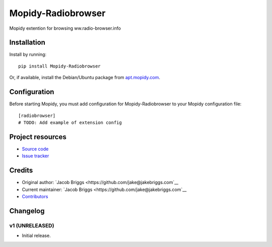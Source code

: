 ****************************
Mopidy-Radiobrowser
****************************

.. image:: https://img.shields.io/pypi/v/Mopidy-Radiobrowser.svg?style=flat
    :target: https://pypi.python.org/pypi/Mopidy-Radiobrowser/
    :alt: Latest PyPI version

.. image:: https://img.shields.io/travis/jake@jakebriggs.com/mopidy-radiobrowser/master.svg?style=flat
    :target: https://travis-ci.org/jake@jakebriggs.com/mopidy-radiobrowser
    :alt: Travis CI build status

.. image:: https://img.shields.io/coveralls/jake@jakebriggs.com/mopidy-radiobrowser/master.svg?style=flat
   :target: https://coveralls.io/r/jake@jakebriggs.com/mopidy-radiobrowser
   :alt: Test coverage

Mopidy extention for browsing ww.radio-browser.info


Installation
============

Install by running::

    pip install Mopidy-Radiobrowser

Or, if available, install the Debian/Ubuntu package from `apt.mopidy.com
<http://apt.mopidy.com/>`_.


Configuration
=============

Before starting Mopidy, you must add configuration for
Mopidy-Radiobrowser to your Mopidy configuration file::

    [radiobrowser]
    # TODO: Add example of extension config


Project resources
=================

- `Source code <https://github.com/jake@jakebriggs.com/mopidy-radiobrowser>`_
- `Issue tracker <https://github.com/jake@jakebriggs.com/mopidy-radiobrowser/issues>`_


Credits
=======

- Original author: `Jacob Briggs <https://github.com/jake@jakebriggs.com`__
- Current maintainer: `Jacob Briggs <https://github.com/jake@jakebriggs.com`__
- `Contributors <https://github.com/jake@jakebriggs.com/mopidy-radiobrowser/graphs/contributors>`_


Changelog
=========

v1 (UNRELEASED)
----------------------------------------

- Initial release.

